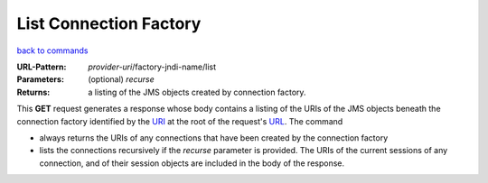 =======================
List Connection Factory
=======================

`back to commands`_

:URL-Pattern: *provider-uri*/factory-jndi-name/list

:Parameters:

  (optional) *recurse* 

:Returns: a listing of the JMS objects created by connection factory.

This **GET** request generates a response whose body contains a
listing of the URIs of the JMS objects beneath the connection factory
identified by the URI_ at the root of the request's URL_.  The command

* always returns the URIs of any connections that have been created
  by the connection factory

* lists the connections recursively if the *recurse* parameter is
  provided.  The URIs of the current sessions of any connection, and
  of their session objects are included in the body of the response.

.. _URL: http://en.wikipedia.org/wiki/URL

.. _URI: http://en.wikipedia.org/wiki/Uniform_Resource_Identifier

.. _back to commands: ./command-list.html

.. Copyright (C) 2006 Tim Emiola